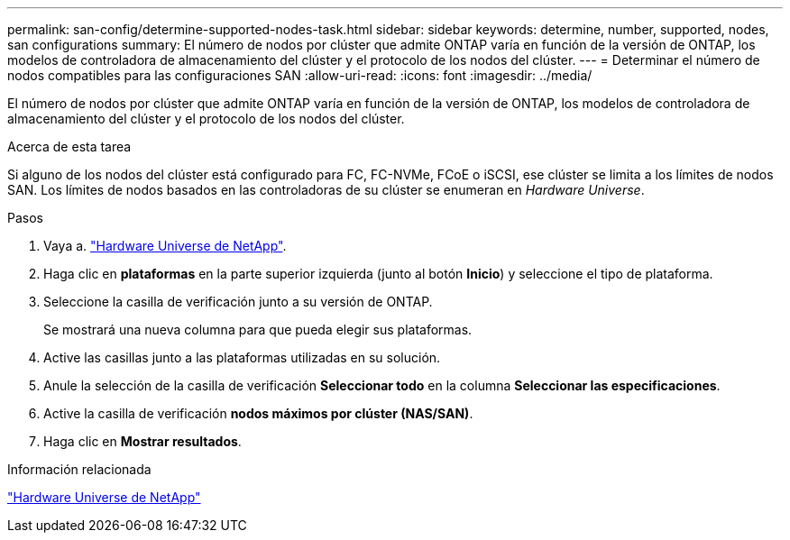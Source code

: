 ---
permalink: san-config/determine-supported-nodes-task.html 
sidebar: sidebar 
keywords: determine, number, supported, nodes, san configurations 
summary: El número de nodos por clúster que admite ONTAP varía en función de la versión de ONTAP, los modelos de controladora de almacenamiento del clúster y el protocolo de los nodos del clúster. 
---
= Determinar el número de nodos compatibles para las configuraciones SAN
:allow-uri-read: 
:icons: font
:imagesdir: ../media/


[role="lead"]
El número de nodos por clúster que admite ONTAP varía en función de la versión de ONTAP, los modelos de controladora de almacenamiento del clúster y el protocolo de los nodos del clúster.

.Acerca de esta tarea
Si alguno de los nodos del clúster está configurado para FC, FC-NVMe, FCoE o iSCSI, ese clúster se limita a los límites de nodos SAN. Los límites de nodos basados en las controladoras de su clúster se enumeran en _Hardware Universe_.

.Pasos
. Vaya a. https://hwu.netapp.com["Hardware Universe de NetApp"^].
. Haga clic en *plataformas* en la parte superior izquierda (junto al botón *Inicio*) y seleccione el tipo de plataforma.
. Seleccione la casilla de verificación junto a su versión de ONTAP.
+
Se mostrará una nueva columna para que pueda elegir sus plataformas.

. Active las casillas junto a las plataformas utilizadas en su solución.
. Anule la selección de la casilla de verificación *Seleccionar todo* en la columna *Seleccionar las especificaciones*.
. Active la casilla de verificación *nodos máximos por clúster (NAS/SAN)*.
. Haga clic en *Mostrar resultados*.


.Información relacionada
https://hwu.netapp.com["Hardware Universe de NetApp"^]
